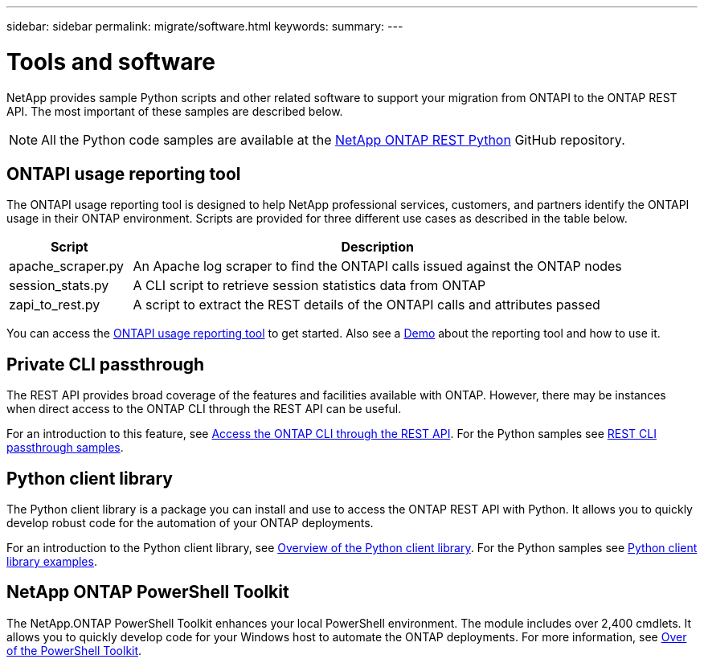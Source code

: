 ---
sidebar: sidebar
permalink: migrate/software.html
keywords:
summary:
---

= Tools and software
:hardbreaks:
:nofooter:
:icons: font
:linkattrs:
:imagesdir: ../media/

[.lead]
NetApp provides sample Python scripts and other related software to support your migration from ONTAPI to the ONTAP REST API. The most important of these samples are described below.

[NOTE]
All the Python code samples are available at the https://github.com/NetApp/ontap-rest-python[NetApp ONTAP REST Python^] GitHub repository.

== ONTAPI usage reporting tool

The ONTAPI usage reporting tool is designed to help NetApp professional services, customers, and partners identify the ONTAPI usage in their ONTAP environment. Scripts are provided for three different use cases as described in the table below.

[cols="20,80"*,options="header"]
|===
|Script |Description

|apache_scraper.py
|An Apache log scraper to find the ONTAPI calls issued against the ONTAP nodes
|session_stats.py
|A CLI script to retrieve session statistics data from ONTAP
|zapi_to_rest.py
|A script to extract the REST details of the ONTAPI calls and attributes passed
|===

You can access the https://github.com/NetApp/ontap-rest-python/tree/master/ONTAPI-Usage-Reporting-Tool[ONTAPI usage reporting tool^] to get started. Also see a https://www.youtube.com/watch?v=gJSWerW9S7o[Demo^] about the reporting tool and how to use it.

== Private CLI passthrough

The REST API provides broad coverage of the features and facilities available with ONTAP. However, there may be instances when direct access to the ONTAP CLI through the REST API can be useful.

For an introduction to this feature, see link:../rest/access_ontap_cli.html[Access the ONTAP CLI through the REST API]. For the Python samples see https://github.com/NetApp/ontap-rest-python/tree/master/examples/rest_api/cli_passthrough_samples[REST CLI passthrough samples^].

== Python client library

The Python client library is a package you can install and use to access the ONTAP REST API with Python. It allows you to quickly develop robust code for the automation of your ONTAP deployments.

For an introduction to the Python client library, see link:../python/overview_pcl.html[Overview of the Python client library]. For the Python samples see https://github.com/NetApp/ontap-rest-python/tree/master/examples/python_client_library[Python client library examples^].

== NetApp ONTAP PowerShell Toolkit

The NetApp.ONTAP PowerShell Toolkit enhances your local PowerShell environment. The module includes over 2,400 cmdlets. It allows you to quickly develop code for your Windows host to automate the ONTAP deployments. For more information, see link:../pstk/overview_pstk.html[Over of the PowerShell Toolkit].
